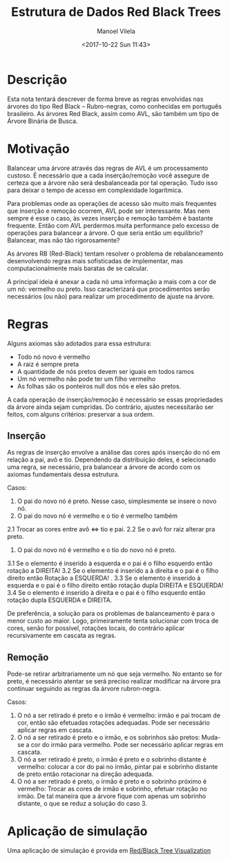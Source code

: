 #+STARTUP: showall align
#+OPTIONS: todo:nil tasks:("IN-PROGRESS" "DONE") tags:nil
#+AUTHOR: Manoel Vilela
#+TITLE: Estrutura de Dados @@latex:\\@@ Red Black Trees
#+DATE: <2017-10-22 Sun 11:43>
#+EXCLUDE_TAGS: TOC_3
#+LANGUAGE: bt-br
#+LATEX_HEADER: \usepackage[]{babel}
#+LATEX_HEADER: \usepackage{indentfirst}
#+LATEX_HEADER: \renewcommand\listingscaption{Código}

* Sumário                                                             :TOC_3:
:PROPERTIES:
:CUSTOM_ID: toc-org
:END:
- [[#descrição][Descrição]]
- [[#motivação][Motivação]]
- [[#regras][Regras]]
  - [[#inserção][Inserção]]
  - [[#remoção][Remoção]]
- [[#aplicação-de-simulação][Aplicação de simulação]]

* DONE Descrição
  CLOSED: [2017-10-22 Sun 11:56]

Esta nota tentará descrever de forma breve as regras envolvidas nas
árvores do tipo Red Black -- Rubro-negras, como conhecidas em português brasileiro.
As árvores Red Black, assim como AVL, são também um tipo de Árvore
Binária de Busca.

* DONE Motivação
  CLOSED: [2017-10-22 Sun 11:56]

Balancear uma árvore através das regras de AVL é um processamento custoso. É
necessário que a cada inserção/remoção você assegure de certeza que a árvore
não será desbalanceada por tal operação. Tudo isso para deixar o tempo
de acesso em complexidade logarítmica.


Para problemas onde as operações de acesso são muito mais frequentes
que inserção e remoção ocorrem, AVL pode ser interessante. Mas nem sempre
é esse o caso, às vezes inserção e remoção também é bastante
frequente. Então com AVL perdermos muita performance pelo excesso de
operações para balancear a árvore. O que seria então um equilíbrio?
Balancear, mas não tão rigorosamente?


As árvores RB (Red-Black) tentam resolver o problema de rebalanceamento
desenvolvendo regras mais sofisticadas de implementar, mas computacionalmente
mais baratas de se calcular.


A principal ideia é anexar a cada nó uma informação a mais com a cor
de um nó: vermelho ou preto. Isso caracterizará que procedimentos
serão necessários (ou não) para realizar um procedimento de ajuste na
árvore.

* DONE Regras
  CLOSED: [2017-10-22 Sun 11:56]

Alguns axiomas são adotados para essa estrutura:

- Todo nó novo é vermelho
- A raiz é sempre preta
- A quantidade de nós pretos devem ser iguais em todos ramos
- Um nó vermelho não pode ter um filho vermelho
- As folhas são os ponteiros null dos nós e eles são pretos.

A cada operação de inserção/remoção é necessário se essas propriedades
da árvore ainda sejam cumpridas. Do contrário, ajustes necessitarão
ser feitos, com alguns critérios: preservar a sua ordem.

** DONE Inserção
   CLOSED: [2017-10-23 Mon 01:27]

As regras de inserção envolve a análise das cores após inserção do nó
em relação a pai, avô e tio. Dependendo da distribuição deles, é
selecionado uma regra, se necessário, pra balancear a árvore de
acordo com os axiomas fundamentais dessa estrutura.

Casos:

1. O pai do novo nó é preto. Nesse caso, simplesmente se insere o novo
   nó.
2. O pai do novo nó é vermelho e o tio é vermelho também
2.1 Trocar as cores entre avô <=> tio e pai.
2.2 Se o avô for raiz alterar pra preto.
3. O pai do novo nó é vermelho e o tio do novo nó é preto.
3.1 Se o elemento é inserido à esquerda e o pai é o
    filho esquerdo então rotação a DIREITA!
3.2 Se o elemento é inserido a à direita e o pai
    é o filho direito então Rotação a ESQUERDA! .
3.3 Se o elemento é inserido à esquerda e o pai é o filho direito
    então rotação dupla DIREITA e ESQUERDA!
3.4 Se o elemento é inserido à direita e o pai é o filho esquerdo
    então rotação dupla ESQUERDA e DIREITA.


De preferência, a solução para os problemas de balanceamento é para o
menor custo ao maior. Logo, primeiramente tenta solucionar com troca
de cores, senão for possível, rotações locais, do contrário aplicar
recursivamente em cascata as regras.


** DONE Remoção
   CLOSED: [2017-10-23 Mon 01:32]

Pode-se retirar arbitrariamente um nó que seja vermelho.
No entanto se for preto, é necessário atentar se será preciso
realizar modificar na árvore pra continuar seguindo as regras da
árvore rubron-negra.

Casos:

1. O nó a ser retirado é preto e o irmão é vermelho:
   irmão e pai trocam de cor, então são efetuadas rotações
   adequadas. Pode ser necessário aplicar regras em cascata.
2. O nó a ser retirado é preto e o irmão, e os sobrinhos são pretos:
   Muda-se a cor do irmão para vermelho. Pode ser necessário aplicar
   regras em cascata.
3. O nó a ser retirado é preto, o irmão é preto e o sobrinho distante
   é vermelho: colocar a cor do pai no irmão, pintar pai e sobrinho
   distante de preto então rotacionar na direção adequada.
4. O nó a ser retirado é preto, o irmão é preto e o sobrinho próximo
   é vermelho: Trocar as cores de irmão e sobrinho, efetuar rotação no
   irmão. De tal maneira que a árvore fique com apenas um sobrinho
   distante, o que se reduz a solução do caso 3.


* Aplicação de simulação

Uma aplicação de simulação é provida em [[http://www.cs.usfca.edu/~galles/visualization/RedBlack.html][Red/Black Tree Visualization]]
